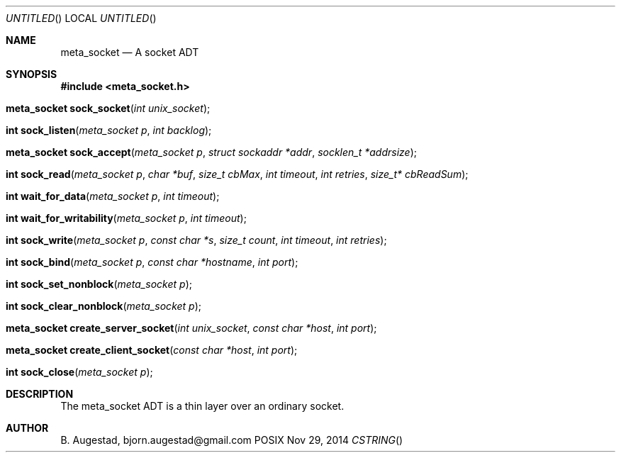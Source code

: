 .Dd Nov 29, 2014
.Os POSIX
.Dt CSTRING
.Th meta_socket 3
.Sh NAME
.Nm meta_socket
.Nd A socket ADT
.Sh SYNOPSIS
.Fd #include <meta_socket.h>
.Fo "meta_socket sock_socket"
.Fa "int unix_socket"
.Fc
.Fo "int sock_listen"
.Fa "meta_socket p"
.Fa "int backlog"
.Fc
.Fo "meta_socket sock_accept"
.Fa "meta_socket p"
.Fa "struct sockaddr *addr"
.Fa "socklen_t *addrsize"
.Fc
.Fo "int sock_read"
.Fa "meta_socket p"
.Fa "char *buf"
.Fa "size_t cbMax"
.Fa "int timeout"
.Fa "int retries"
.Fa "size_t* cbReadSum"
.Fc
.Fo "int wait_for_data"
.Fa "meta_socket p"
.Fa "int timeout"
.Fc
.Fo "int wait_for_writability"
.Fa "meta_socket p"
.Fa "int timeout"
.Fc
.Fo "int sock_write"
.Fa "meta_socket p"
.Fa "const char *s"
.Fa "size_t count"
.Fa "int timeout"
.Fa "int retries"
.Fc
.Fo "int sock_bind"
.Fa "meta_socket p"
.Fa "const char *hostname"
.Fa "int port"
.Fc
.Fo "int sock_set_nonblock"
.Fa "meta_socket p"
.Fc
.Fo "int sock_clear_nonblock"
.Fa "meta_socket p"
.Fc
.Fo "meta_socket create_server_socket"
.Fa "int unix_socket"
.Fa "const char *host"
.Fa "int port"
.Fc
.Fo "meta_socket create_client_socket"
.Fa "const char *host"
.Fa "int port"
.Fc
.Fo "int sock_close"
.Fa "meta_socket p"
.Fc
.Sh DESCRIPTION
The meta_socket ADT is a thin layer over an ordinary socket.
.Pp
.Sh AUTHOR
.An B. Augestad, bjorn.augestad@gmail.com
